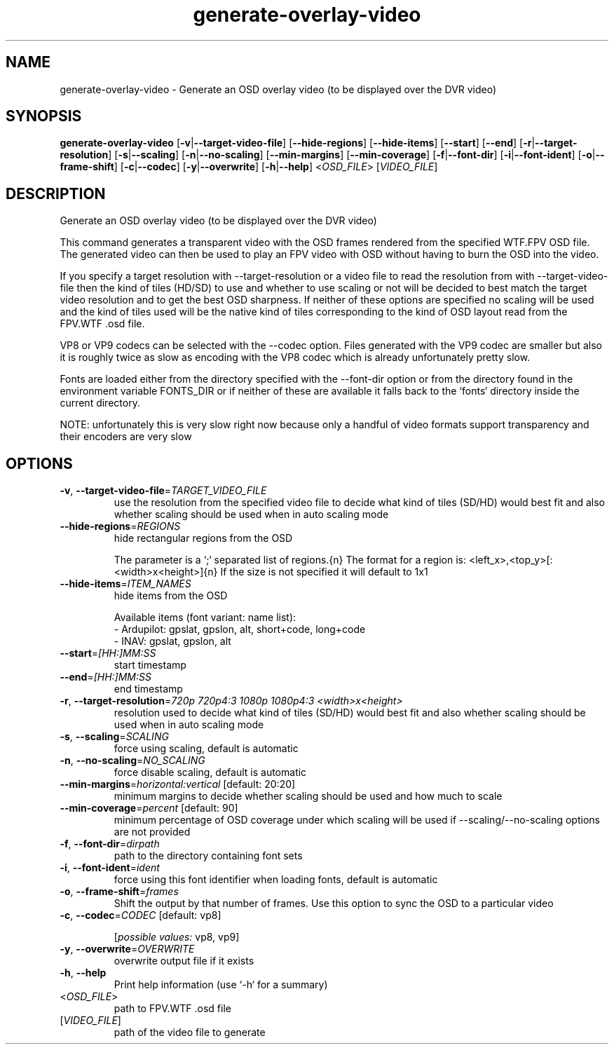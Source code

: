 .ie \n(.g .ds Aq \(aq
.el .ds Aq '
.TH generate-overlay-video 1  "generate-overlay-video " 
.SH NAME
generate\-overlay\-video \- Generate an OSD overlay video (to be displayed over the DVR video)
.SH SYNOPSIS
\fBgenerate\-overlay\-video\fR [\fB\-v\fR|\fB\-\-target\-video\-file\fR] [\fB\-\-hide\-regions\fR] [\fB\-\-hide\-items\fR] [\fB\-\-start\fR] [\fB\-\-end\fR] [\fB\-r\fR|\fB\-\-target\-resolution\fR] [\fB\-s\fR|\fB\-\-scaling\fR] [\fB\-n\fR|\fB\-\-no\-scaling\fR] [\fB\-\-min\-margins\fR] [\fB\-\-min\-coverage\fR] [\fB\-f\fR|\fB\-\-font\-dir\fR] [\fB\-i\fR|\fB\-\-font\-ident\fR] [\fB\-o\fR|\fB\-\-frame\-shift\fR] [\fB\-c\fR|\fB\-\-codec\fR] [\fB\-y\fR|\fB\-\-overwrite\fR] [\fB\-h\fR|\fB\-\-help\fR] <\fIOSD_FILE\fR> [\fIVIDEO_FILE\fR] 
.SH DESCRIPTION
Generate an OSD overlay video (to be displayed over the DVR video)
.PP
This command generates a transparent video with the OSD frames rendered from the specified WTF.FPV OSD file. The generated video can then be used to play an FPV video with OSD without having to burn the OSD into the video.
.PP
If you specify a target resolution with \-\-target\-resolution or a video file to read the resolution from with \-\-target\-video\-file then the kind of tiles (HD/SD) to use and whether to use scaling or not will be decided to best match the target video resolution and to get the best OSD sharpness. If neither of these options are specified no scaling will be used and the kind of tiles used will be the native kind of tiles corresponding to the kind of OSD layout read from the FPV.WTF .osd file.
.PP
VP8 or VP9 codecs can be selected with the \-\-codec option. Files generated with the VP9 codec are smaller but also it is roughly twice as slow as encoding with the VP8 codec which is already unfortunately pretty slow.
.PP
Fonts are loaded either from the directory specified with the \-\-font\-dir option or from the directory found in the environment variable FONTS_DIR or if neither of these are available it falls back to the `fonts` directory inside the current directory.
.PP
NOTE: unfortunately this is very slow right now because only a handful of video formats support transparency and their encoders are very slow
.SH OPTIONS
.TP
\fB\-v\fR, \fB\-\-target\-video\-file\fR=\fITARGET_VIDEO_FILE\fR
use the resolution from the specified video file to decide what kind of tiles (SD/HD) would best fit and also whether scaling should be used when in auto scaling mode
.TP
\fB\-\-hide\-regions\fR=\fIREGIONS\fR
hide rectangular regions from the OSD

The parameter is a `;` separated list of regions.{n} The format for a region is: <left_x>,<top_y>[:<width>x<height>]{n} If the size is not specified it will default to 1x1
.TP
\fB\-\-hide\-items\fR=\fIITEM_NAMES\fR
hide items from the OSD

Available items (font variant: name list):
  \- Ardupilot: gpslat, gpslon, alt, short+code, long+code
  \- INAV: gpslat, gpslon, alt
.TP
\fB\-\-start\fR=\fI[HH:]MM:SS\fR
start timestamp
.TP
\fB\-\-end\fR=\fI[HH:]MM:SS\fR
end timestamp
.TP
\fB\-r\fR, \fB\-\-target\-resolution\fR=\fI720p 720p4:3 1080p 1080p4:3 <width>x<height>\fR
resolution used to decide what kind of tiles (SD/HD) would best fit and also whether scaling should be used when in auto scaling mode
.TP
\fB\-s\fR, \fB\-\-scaling\fR=\fISCALING\fR
force using scaling, default is automatic
.TP
\fB\-n\fR, \fB\-\-no\-scaling\fR=\fINO_SCALING\fR
force disable scaling, default is automatic
.TP
\fB\-\-min\-margins\fR=\fIhorizontal:vertical\fR [default: 20:20]
minimum margins to decide whether scaling should be used and how much to scale
.TP
\fB\-\-min\-coverage\fR=\fIpercent\fR [default: 90]
minimum percentage of OSD coverage under which scaling will be used if \-\-scaling/\-\-no\-scaling options are not provided
.TP
\fB\-f\fR, \fB\-\-font\-dir\fR=\fIdirpath\fR
path to the directory containing font sets
.TP
\fB\-i\fR, \fB\-\-font\-ident\fR=\fIident\fR
force using this font identifier when loading fonts, default is automatic
.TP
\fB\-o\fR, \fB\-\-frame\-shift\fR=\fIframes\fR
Shift the output by that number of frames. Use this option to sync the OSD to a particular video
.TP
\fB\-c\fR, \fB\-\-codec\fR=\fICODEC\fR [default: vp8]

.br
[\fIpossible values: \fRvp8, vp9]
.TP
\fB\-y\fR, \fB\-\-overwrite\fR=\fIOVERWRITE\fR
overwrite output file if it exists
.TP
\fB\-h\fR, \fB\-\-help\fR
Print help information (use `\-h` for a summary)
.TP
<\fIOSD_FILE\fR>
path to FPV.WTF .osd file
.TP
[\fIVIDEO_FILE\fR]
path of the video file to generate
